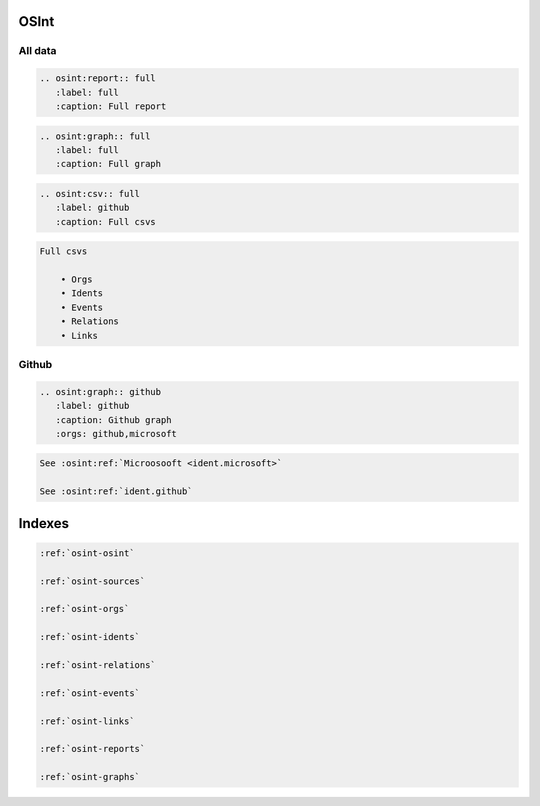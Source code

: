 ﻿==========
OSInt
==========

All data
===========

.. code::

    .. osint:report:: full
       :label: full
       :caption: Full report

.. code::

    .. osint:graph:: full
       :label: full
       :caption: Full graph

.. code::

    .. osint:csv:: full
       :label: github
       :caption: Full csvs

.. code::

    Full csvs

        • Orgs
        • Idents
        • Events
        • Relations
        • Links

Github
===========

.. code::

    .. osint:graph:: github
       :label: github
       :caption: Github graph
       :orgs: github,microsoft



.. code::

    See :osint:ref:`Microosooft <ident.microsoft>`

    See :osint:ref:`ident.github`

==========
Indexes
==========

.. code::

    :ref:`osint-osint`

    :ref:`osint-sources`

    :ref:`osint-orgs`

    :ref:`osint-idents`

    :ref:`osint-relations`

    :ref:`osint-events`

    :ref:`osint-links`

    :ref:`osint-reports`

    :ref:`osint-graphs`
